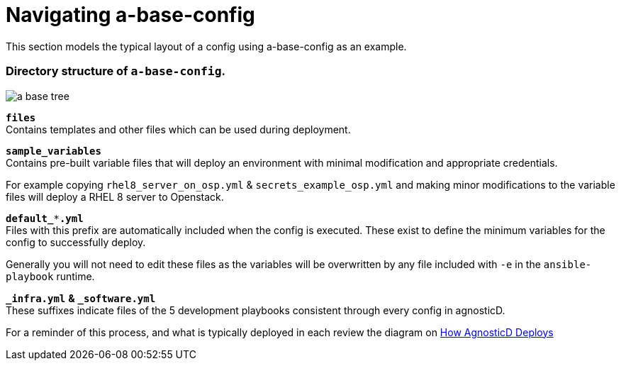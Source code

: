 
= Navigating a-base-config

This section models the typical layout of a config using a-base-config as an example.

=== Directory structure of `a-base-config`.

image:./files/images/a-base-tree.png[float=left, caption="a-base-config"]

`*files*` +
Contains templates and other files which can be used during deployment.

`*sample_variables*` +
Contains pre-built variable files that will deploy an environment with minimal modification and appropriate credentials.

For example copying `rhel8_server_on_osp.yml` & `secrets_example_osp.yml` and making minor modifications to the variable files will deploy a RHEL 8 server to Openstack.

`*default_***.yml*` +
Files with this prefix are automatically included when the config is executed. These exist to define the minimum variables for the config to successfully deploy.

Generally you will not need to edit these files as the variables will be overwritten by any file included with `-e` in the `ansible-playbook` runtime.

`*_infra.yml*` *&* `*_software.yml*` +
These suffixes indicate files of the 5 development playbooks consistent through every config in agnosticD.

For a reminder of this process, and what is typically deployed in each review the diagram on https://github.com/redhat-cop/agnosticd/blob/development/README.adoc[How AgnosticD Deploys]
